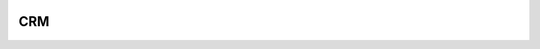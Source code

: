 .. image:: https://travis-ci.org/dcopm999/CRM.svg?branch=master
    :target: https://travis-ci.org/dcopm999/CRM

.. image:: https://codecov.io/gh/dcopm999/CRM/branch/master/graph/badge.svg
    :target: https://codecov.io/gh/dcopm999/CRM

========
CRM
========

